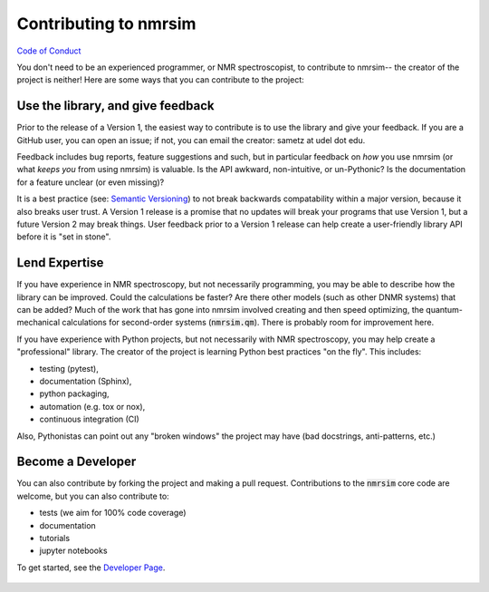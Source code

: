Contributing to nmrsim
======================

`Code of Conduct <https://github.com/sametz/nmrsim/blob/master/CODE_OF_CONDUCT.md>`_

You don't need to be an experienced programmer, or NMR spectroscopist,
to contribute to nmrsim--
the creator of the project is neither!
Here are some ways that you can contribute to the project:

Use the library, and give feedback
----------------------------------

Prior to the release of a Version 1,
the easiest way to contribute is to use the library
and give your feedback.
If you are a GitHub user, you can open an issue;
if not, you can email the creator: sametz at udel dot edu.

Feedback includes bug reports, feature suggestions and such,
but in particular feedback on *how* you use nmrsim
(or what *keeps you* from using nmrsim) is valuable.
Is the API awkward, non-intuitive, or un-Pythonic?
Is the documentation for a feature unclear (or even missing)?

It is a best practice
(see: `Semantic Versioning <https://semver.org/>`_)
to not break backwards compatability within a major version,
because it also breaks user trust.
A Version 1 release is a promise
that no updates will break your programs that use Version 1,
but a future Version 2 may break things.
User feedback prior to a Version 1 release can help create a user-friendly library API
before it is "set in stone".

Lend Expertise
--------------

If you have experience in NMR spectroscopy,
but not necessarily programming,
you may be able to describe how the library can be improved.
Could the calculations be faster?
Are there other models (such as other DNMR systems) that can be added?
Much of the work that has gone into nmrsim involved creating
and then speed optimizing,
the quantum-mechanical calculations for second-order systems
(:code:`nmrsim.qm`).
There is probably room for improvement here.

If you have experience with Python projects,
but not necessarily with NMR spectroscopy,
you may help create a "professional" library.
The creator of the project is learning Python best practices "on the fly".
This includes:

* testing (pytest),
* documentation (Sphinx),
* python packaging,
* automation (e.g. tox or nox),
* continuous integration (CI)

Also, Pythonistas can point out any "broken windows" the project may have
(bad docstrings, anti-patterns, etc.)

Become a Developer
------------------

You can also contribute by forking the project
and making a pull request.
Contributions to the :code:`nmrsim` core code are welcome,
but you can also contribute to:

* tests (we aim for 100% code coverage)
* documentation
* tutorials
* jupyter notebooks

To get started, see the
`Developer Page`_.
 .. _Developer Page: DEVELOPERS.rst
